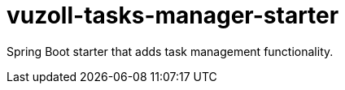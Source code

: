= vuzoll-tasks-manager-starter
:linkattrs:

Spring Boot starter that adds task management functionality.
